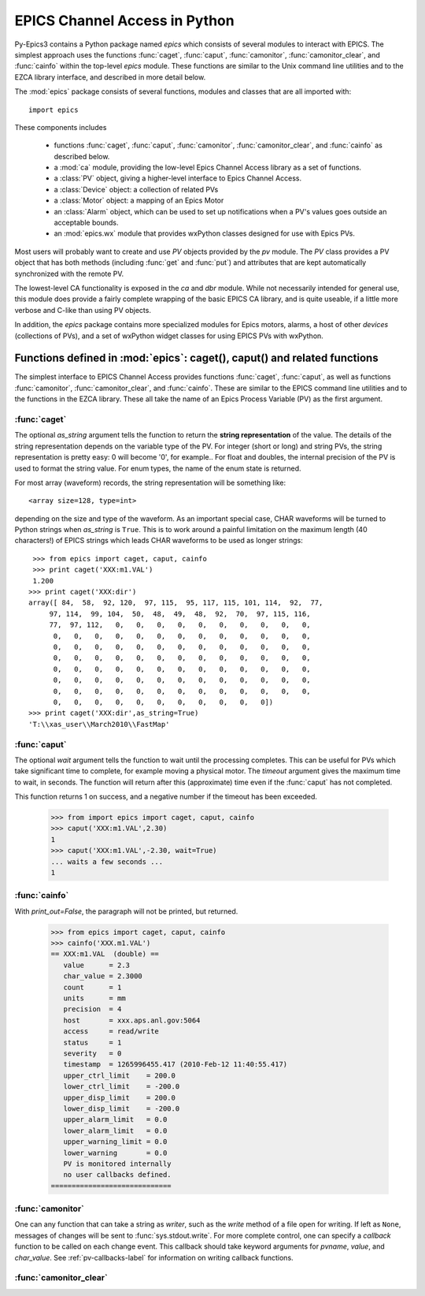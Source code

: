 
==============================
EPICS Channel Access in Python 
==============================

Py-Epics3 contains a Python package named `epics` which consists of several
modules to interact with EPICS.  The simplest approach uses the functions
:func:`caget`, :func:`caput`, :func:`camonitor`, :func:`camonitor_clear`,
and :func:`cainfo` within the top-level `epics` module.  These functions
are similar to the Unix command line utilities and to the EZCA library
interface, and described in more detail below.


The :mod:`epics` package consists of several functions, modules and classes
that are all imported with::

     import epics
    
These components includes

    * functions :func:`caget`, :func:`caput`, :func:`camonitor`,
      :func:`camonitor_clear`, and :func:`cainfo` as described below.
    * a :mod:`ca` module, providing the low-level Epics Channel Access
      library as a set of functions.
    * a :class:`PV` object, giving a higher-level interface to Epics
      Channel Access.
    * a :class:`Device` object:  a collection of related PVs
    * a :class:`Motor` object: a mapping of an Epics Motor
    * an :class:`Alarm` object, which can be used to set up notifications
      when a PV's values goes outside an acceptable bounds.
    * an :mod:`epics.wx` module that provides wxPython classes designed for
      use with Epics PVs.


Most users will probably want to create and use `PV` objects provided by
the `pv` module.  The `PV` class provides a PV object that has both methods
(including :func:`get` and :func:`put`) and attributes that are kept
automatically synchronized with the remote PV.

The lowest-level CA functionality is exposed in the `ca` and `dbr` module.
While  not necessarily intended for general use, this module does provide a
fairly complete wrapping of the basic EPICS CA library, and is quite
useable, if a little more verbose and C-like than using PV objects.

In addition, the `epics` package contains more specialized modules for
Epics motors, alarms, a host of other *devices* (collections of PVs), and a
set of wxPython widget classes for using EPICS PVs with wxPython.





Functions defined in :mod:`epics`: caget(), caput() and related functions
=========================================================================

.. module:: epics
   :synopsis: top-level epics module, and container for simplest CA functions

The simplest interface to EPICS Channel Access provides functions
:func:`caget`, :func:`caput`, as well as functions :func:`camonitor`,
:func:`camonitor_clear`, and :func:`cainfo`.  These are similar to the
EPICS command line utilities and to the functions in the EZCA library.
These all take the name of an Epics Process Variable (PV) as the first
argument.

:func:`caget`
~~~~~~~~~~~~~

..  function:: caget(pvname[, as_string=False])

  retrieves and returns the value of the named PV.

  :param pvname: name of Epics Process Variable
  :param as_string:  whether to return string representation of the PV value.
  :type as_string: True or False
 
The optional *as_string* argument tells the function to return the **string
representation** of the value.  The details of the string representation
depends on the variable type of the PV.  For integer (short or long) and
string PVs, the string representation is pretty easy: 0 will become '0',
for example..  For float and doubles, the internal precision of the PV is
used to format the string value.  For enum types, the name of the enum
state is returned.

For most array (waveform) records, the string representation will be
something like::

  <array size=128, type=int>

depending on the size and type of the waveform.  As an important special
case, CHAR waveforms will be turned to Python strings when *as_string* is
``True``.  This is to work around a painful limitation on the maximum
length (40 characters!) of EPICS strings which leads CHAR waveforms to be
used as longer strings::

    >>> from epics import caget, caput, cainfo
    >>> print caget('XXX:m1.VAL')
    1.200
   >>> print caget('XXX:dir')                                                                                                          
   array([ 84,  58,  92, 120,  97, 115,  95, 117, 115, 101, 114,  92,  77,
        97, 114,  99, 104,  50,  48,  49,  48,  92,  70,  97, 115, 116,
        77,  97, 112,   0,   0,   0,   0,   0,   0,   0,   0,   0,   0,
         0,   0,   0,   0,   0,   0,   0,   0,   0,   0,   0,   0,   0,
         0,   0,   0,   0,   0,   0,   0,   0,   0,   0,   0,   0,   0,
         0,   0,   0,   0,   0,   0,   0,   0,   0,   0,   0,   0,   0,
         0,   0,   0,   0,   0,   0,   0,   0,   0,   0,   0,   0,   0,
         0,   0,   0,   0,   0,   0,   0,   0,   0,   0,   0,   0,   0,
         0,   0,   0,   0,   0,   0,   0,   0,   0,   0,   0,   0,   0,
         0,   0,   0,   0,   0,   0,   0,   0,   0,   0,   0])
   >>> print caget('XXX:dir',as_string=True)
   'T:\\xas_user\\March2010\\FastMap'


:func:`caput`
~~~~~~~~~~~~~

..  function:: caput(pvname,value[, wait=False[, timeout=60]])

  set the value of the named PV.  

  :param pvname: name of Epics Process Variable
  :param value:  value to send to  PV
  :param wait:  whether to wait until the processing has completed.
  :type wait: True or False
  :param timeout:  how long to wait (in seconds) for put to complete before giving up.
  :type timeout: double
  :rtype: integer

The optional *wait* argument tells the function to wait until the
processing completes.  This can be useful for PVs which take significant
time to complete, for example moving a physical motor.  The *timeout*
argument gives the maximum time to wait, in seconds.  The function will
return after this (approximate) time even if the :func:`caput` has not
completed.

This function returns 1 on success, and a negative number if the timeout
has been exceeded.

    >>> from import epics import caget, caput, cainfo
    >>> caput('XXX:m1.VAL',2.30)
    1  
    >>> caput('XXX:m1.VAL',-2.30, wait=True)
    ... waits a few seconds ...
    1  

:func:`cainfo`
~~~~~~~~~~~~~~

..  function:: cainfo(pvname[, print_out=True])

  prints (or returns as a string) an informational paragraph about the PV,
  including Control Settings.

  :param pvname: name of Epics Process Variable
  :param print_out:  whether to write results to standard output (otherwise the string is returned).
  :type print_out: True or False

With *print_out=False*, the paragraph will not
be printed, but returned.

    >>> from epics import caget, caput, cainfo
    >>> cainfo('XXX.m1.VAL')
    == XXX:m1.VAL  (double) ==
       value      = 2.3
       char_value = 2.3000
       count      = 1
       units      = mm
       precision  = 4
       host       = xxx.aps.anl.gov:5064
       access     = read/write
       status     = 1
       severity   = 0
       timestamp  = 1265996455.417 (2010-Feb-12 11:40:55.417)
       upper_ctrl_limit    = 200.0
       lower_ctrl_limit    = -200.0
       upper_disp_limit    = 200.0
       lower_disp_limit    = -200.0
       upper_alarm_limit   = 0.0
       lower_alarm_limit   = 0.0
       upper_warning_limit = 0.0
       lower_warning       = 0.0
       PV is monitored internally
       no user callbacks defined.
    =============================

:func:`camonitor`
~~~~~~~~~~~~~~~~~


..  function:: camonitor(pvname[, writer=None[, callback=None]])

  This `sets a monitor` on the named PV, and will print out (by default)
  the PV name, time, and value each time the value changes.  

  :param pvname: name of Epics Process Variable
  :param writer:  whether to write results to standard output (otherwise the string is returned).
  :type writer: None or a method that can take a string
  :param callback:  user-supplied function to receive result
  :type callback: None or callable


One can any function that can take a string as *writer*, such as the
`write` method of a file open for writing.  If left as ``None``, messages
of changes will be sent to :func:`sys.stdout.write`. For more complete
control, one can specify a *callback* function to be called on each change
event.  This callback should take keyword arguments for *pvname*, *value*,
and *char_value*.  See :ref:`pv-callbacks-label` for information on writing
callback functions.

:func:`camonitor_clear`
~~~~~~~~~~~~~~~~~~~~~~~

..  function:: camonitor_clear(pvname)

  clears a monitor set on the named PV by :func:`camonitor`.

  :param pvname: name of Epics Process Variable

   >>> import epics
   >>> fh = open('PV1.log','w')
   >>> epics.camonitor('XXX:DMM1Ch2_calc.VAL',writer=fh.write)
   >>> .... wait for changes ...
   >>> epics.camonitor_clear('XXX:DMM1Ch2_calc.VAL')
   >>> fh.close()
   >>> fh = open('PV1.log','r')
   >>> for i in fh.readlines(): print i[:-1]
    XXX:DMM1Ch2_calc.VAL 2010-03-24 11:56:40.536946 -183.5035
    XXX:DMM1Ch2_calc.VAL 2010-03-24 11:56:41.536757 -183.6716
    XXX:DMM1Ch2_calc.VAL 2010-03-24 11:56:42.535568 -183.5112
    XXX:DMM1Ch2_calc.VAL 2010-03-24 11:56:43.535379 -183.5466
    XXX:DMM1Ch2_calc.VAL 2010-03-24 11:56:44.535191 -183.4890
    XXX:DMM1Ch2_calc.VAL 2010-03-24 11:56:45.535001 -183.5066
    XXX:DMM1Ch2_calc.VAL 2010-03-24 11:56:46.535813 -183.5085
    XXX:DMM1Ch2_calc.VAL 2010-03-24 11:56:47.536623 -183.5223
    XXX:DMM1Ch2_calc.VAL 2010-03-24 11:56:48.536434 -183.6832


